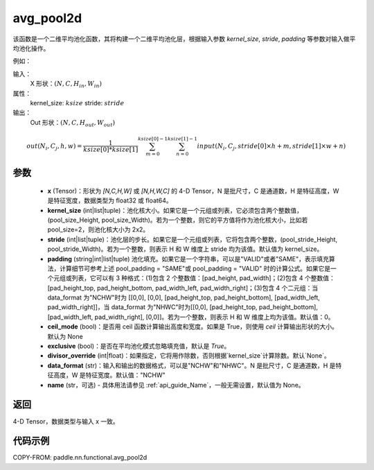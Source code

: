 .. _cn_api_nn_functional_avg_pool2d:


avg_pool2d
-------------------------------

.. py:function:: paddle.nn.functional.avg_pool2d(x, kernel_size, stride=None, padding=0, ceil_mode=False, exclusive=True, divisor_override=None, data_format="NCHW", name=None)
该函数是一个二维平均池化函数，其将构建一个二维平均池化层，根据输入参数 `kernel_size`, `stride`,
`padding` 等参数对输入做平均池化操作。

例如：

输入：
    X 形状：:math:`\left ( N,C,H_{in},W_{in} \right )`
属性：
    kernel_size: :math:`ksize`
    stride: :math:`stride`
输出：
    Out 形状：:math:`\left ( N,C,H_{out},W_{out} \right )`
.. math::
    out(N_i, C_j, h, w)  = \frac{1}{ksize[0] * ksize[1]} \sum_{m=0}^{ksize[0]-1} \sum_{n=0}^{ksize[1]-1}
                               input(N_i, C_j, stride[0] \times h + m, stride[1] \times w + n)


参数
:::::::::
    - **x** (Tensor)：形状为 `[N,C,H,W]` 或 `[N,H,W,C]` 的 4-D Tensor，N 是批尺寸，C 是通道数，H 是特征高度，W 是特征宽度，数据类型为 float32 或 float64。
    - **kernel_size** (int|list|tuple)：池化核大小。如果它是一个元组或列表，它必须包含两个整数值，(pool_size_Height, pool_size_Width)。若为一个整数，则它的平方值将作为池化核大小，比如若 pool_size=2，则池化核大小为 2x2。
    - **stride** (int|list|tuple)：池化层的步长。如果它是一个元组或列表，它将包含两个整数，(pool_stride_Height, pool_stride_Width)。若为一个整数，则表示 H 和 W 维度上 stride 均为该值。默认值为 kernel_size。
    - **padding** (string|int|list|tuple) 池化填充。如果它是一个字符串，可以是"VALID"或者"SAME"，表示填充算法，计算细节可参考上述 pool_padding = "SAME"或 pool_padding = "VALID" 时的计算公式。如果它是一个元组或列表，它可以有 3 种格式：(1)包含 2 个整数值：[pad_height, pad_width]；(2)包含 4 个整数值：[pad_height_top, pad_height_bottom, pad_width_left, pad_width_right]；(3)包含 4 个二元组：当 data_format 为"NCHW"时为 [[0,0], [0,0], [pad_height_top, pad_height_bottom], [pad_width_left, pad_width_right]]，当 data_format 为"NHWC"时为[[0,0], [pad_height_top, pad_height_bottom], [pad_width_left, pad_width_right], [0,0]]。若为一个整数，则表示 H 和 W 维度上均为该值。默认值：0。
    - **ceil_mode** (bool)：是否用 ceil 函数计算输出高度和宽度。如果是 True，则使用 `ceil` 计算输出形状的大小。默认为 None
    - **exclusive** (bool)：是否在平均池化模式忽略填充值，默认是 `True`。
    - **divisor_override** (int|float)：如果指定，它将用作除数，否则根据`kernel_size`计算除数。默认`None`。
    - **data_format** (str)：输入和输出的数据格式，可以是"NCHW"和"NHWC"。N 是批尺寸，C 是通道数，H 是特征高度，W 是特征宽度。默认值："NCHW"
    - **name** (str，可选) - 具体用法请参见 :ref:`api_guide_Name`，一般无需设置，默认值为 None。




返回
:::::::::
4-D Tensor，数据类型与输入 x 一致。


代码示例
:::::::::

COPY-FROM: paddle.nn.functional.avg_pool2d
